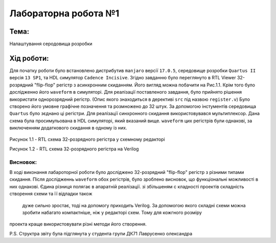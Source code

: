 =============================================
Лабораторна робота №1
=============================================


Тема:
_____


Налаштування серодовища розробки

Хід роботи:
__________

Для початку роботи було встановлено дистрибутив ``manjaro`` версії ``17.0.5``, середовище розробки ``Quartus II`` версія ``13 SP1``, та HDL симулятор ``Cadence Incisive``.
Згідно завданню було переглянуто в RTL Viewer 32-розрядний "flip-flop" регістр з асинхронним скиданням. Його вигляд можна побачити на Рис.1.1. Крім того було дослідженно його
``waveform`` в симуляторі.
Для реалізації поставленого завдання, було прийнято рішення використати однорозрядний регістр. (Опис якого знаходиться в дерективі ``src`` під назвою ``register.v``)
Було створено його умовне графічне позначення та розмножено до 32 штук. За допомогою інстументів середовища ``Quartus`` було зєднано ці регістри. Для реалізації синхронного скидання
використовувався мультиплексор. Дана схема була просимульована в HDL симуляторі, який вказаний вище. ``waveform`` цих регістрів були однакові, за виключенням додаткового скидання в одному із них.

.. figure:: media/lab1.png

Рисунок 1.1 - RTL схема 32-розрядного регістра у схемному редакторi

.. image:: media/lab1_verilog.png

Рисунок 1.2 - RTL схема 32-розрядного регістра на Verilog


Висновок:
-------

В ході виконання лабароторної роботи було досліджено 32-розрядний "flip-flop" регістр з різними типами скидання. Після дослідженнь ``waveform`` обох регістрів, було зроблено висновок,
що функціональні можливості в них однакові. Єдина різниця полягає в апаратній реалізації. зі збільшеням с кладності проектів складність створення схеми та її відладки також
 дуже сильно зростає, тоді на допомогу приходить Verilog. За допомогою якого складні схеми можна зробити набагато компактніше, ніж у редакторі схем. Тому для кожгного розміру 
проекта краще використовувати різні методи його створення.

P.S. Структра звіту була підглянута у студента групи ДК71 Лаврусенко олександра

